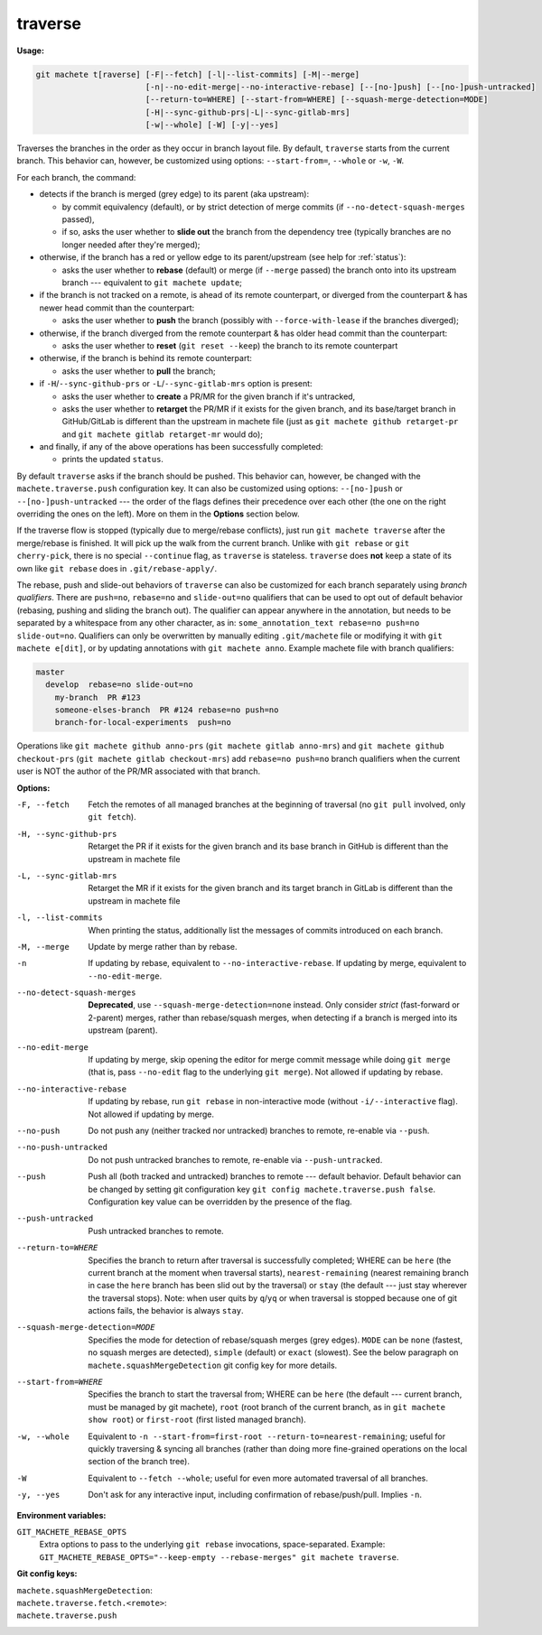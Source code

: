 .. raw:: html

    <style> .green {color:green} </style>
    <style> .grey {color:dimgrey} </style>
    <style> .red {color:red} </style>
    <style> .yellow {color:#FFBF00} </style>

.. role:: green
.. role:: grey
.. role:: red
.. role:: yellow

.. _traverse:

traverse
========
**Usage:**

.. code-block:: shell

    git machete t[raverse] [-F|--fetch] [-l|--list-commits] [-M|--merge]
                           [-n|--no-edit-merge|--no-interactive-rebase] [--[no-]push] [--[no-]push-untracked]
                           [--return-to=WHERE] [--start-from=WHERE] [--squash-merge-detection=MODE]
                           [-H|--sync-github-prs|-L|--sync-gitlab-mrs]
                           [-w|--whole] [-W] [-y|--yes]

Traverses the branches in the order as they occur in branch layout file.
By default, ``traverse`` starts from the current branch.
This behavior can, however, be customized using options: ``--start-from=``, ``--whole`` or ``-w``, ``-W``.

For each branch, the command:

* detects if the branch is merged (:grey:`grey` edge) to its parent (aka upstream):

  - by commit equivalency (default), or by strict detection of merge commits (if ``--no-detect-squash-merges`` passed),
  - if so, asks the user whether to **slide out** the branch from the dependency tree (typically branches are no longer needed after they're merged);

* otherwise, if the branch has a :red:`red` or :yellow:`yellow` edge to its parent/upstream (see help for :ref:`status`):

  - asks the user whether to **rebase** (default) or merge (if ``--merge`` passed) the branch onto into its upstream branch
    --- equivalent to ``git machete update``;

* if the branch is not tracked on a remote, is ahead of its remote counterpart, or diverged from the counterpart &
  has newer head commit than the counterpart:

  - asks the user whether to **push** the branch (possibly with ``--force-with-lease`` if the branches diverged);

* otherwise, if the branch diverged from the remote counterpart & has older head commit than the counterpart:

  - asks the user whether to **reset** (``git reset --keep``) the branch to its remote counterpart

* otherwise, if the branch is behind its remote counterpart:

  - asks the user whether to **pull** the branch;

* if ``-H``/``--sync-github-prs`` or ``-L``/``--sync-gitlab-mrs`` option is present:

  - asks the user whether to **create** a PR/MR for the given branch if it's untracked,

  - asks the user whether to **retarget** the PR/MR if it exists for the given branch,
    and its base/target branch in GitHub/GitLab is different than the upstream in machete file
    (just as ``git machete github retarget-pr`` and ``git machete gitlab retarget-mr`` would do);

* and finally, if any of the above operations has been successfully completed:

  - prints the updated ``status``.

By default ``traverse`` asks if the branch should be pushed. This behavior can, however, be changed with the ``machete.traverse.push`` configuration key.
It can also be customized using options: ``--[no-]push`` or ``--[no-]push-untracked`` --- the order of the flags defines their precedence over each other
(the one on the right overriding the ones on the left). More on them in the **Options** section below.

If the traverse flow is stopped (typically due to merge/rebase conflicts), just run ``git machete traverse`` after the merge/rebase is finished.
It will pick up the walk from the current branch.
Unlike with ``git rebase`` or ``git cherry-pick``, there is no special ``--continue`` flag, as ``traverse`` is stateless.
``traverse`` does **not** keep a state of its own like ``git rebase`` does in ``.git/rebase-apply/``.

The rebase, push and slide-out behaviors of ``traverse`` can also be customized for each branch separately using *branch qualifiers*.
There are ``push=no``, ``rebase=no`` and ``slide-out=no`` qualifiers that can be used to opt out of default behavior (rebasing, pushing and sliding the branch out).
The qualifier can appear anywhere in the annotation, but needs to be separated by a whitespace from any other character, as in: ``some_annotation_text rebase=no push=no slide-out=no``.
Qualifiers can only be overwritten by manually editing ``.git/machete`` file or modifying it with ``git machete e[dit]``, or by updating annotations with ``git machete anno``.
Example machete file with branch qualifiers:

.. code-block::

    master
      develop  rebase=no slide-out=no
        my-branch  PR #123
        someone-elses-branch  PR #124 rebase=no push=no
        branch-for-local-experiments  push=no

Operations like ``git machete github anno-prs`` (``git machete gitlab anno-mrs``)
and ``git machete github checkout-prs`` (``git machete gitlab checkout-mrs``) add ``rebase=no push=no`` branch qualifiers
when the current user is NOT the author of the PR/MR associated with that branch.


**Options:**

-F, --fetch                    Fetch the remotes of all managed branches at the beginning of traversal (no ``git pull`` involved, only ``git fetch``).

-H, --sync-github-prs          Retarget the PR if it exists for the given branch and its base branch in GitHub is different than the upstream in machete file

-L, --sync-gitlab-mrs          Retarget the MR if it exists for the given branch and its target branch in GitLab is different than the upstream in machete file

-l, --list-commits             When printing the status, additionally list the messages of commits introduced on each branch.

-M, --merge                    Update by merge rather than by rebase.

-n                             If updating by rebase, equivalent to ``--no-interactive-rebase``. If updating by merge, equivalent to ``--no-edit-merge``.

--no-detect-squash-merges      **Deprecated**, use ``--squash-merge-detection=none`` instead.
                               Only consider *strict* (fast-forward or 2-parent) merges, rather than rebase/squash merges,
                               when detecting if a branch is merged into its upstream (parent).

--no-edit-merge                If updating by merge, skip opening the editor for merge commit message while doing ``git merge``
                               (that is, pass ``--no-edit`` flag to the underlying ``git merge``). Not allowed if updating by rebase.

--no-interactive-rebase        If updating by rebase, run ``git rebase`` in non-interactive mode (without ``-i/--interactive`` flag).
                               Not allowed if updating by merge.

--no-push                      Do not push any (neither tracked nor untracked) branches to remote, re-enable via ``--push``.

--no-push-untracked            Do not push untracked branches to remote, re-enable via ``--push-untracked``.

--push                         Push all (both tracked and untracked) branches to remote --- default behavior. Default behavior can be changed
                               by setting git configuration key ``git config machete.traverse.push false``.
                               Configuration key value can be overridden by the presence of the flag.

--push-untracked               Push untracked branches to remote.

--return-to=WHERE              Specifies the branch to return after traversal is successfully completed;
                               WHERE can be ``here`` (the current branch at the moment when traversal starts), ``nearest-remaining``
                               (nearest remaining branch in case the ``here`` branch has been slid out by the traversal) or
                               ``stay`` (the default --- just stay wherever the traversal stops). Note: when user quits by ``q``/``yq``
                               or when traversal is stopped because one of git actions fails, the behavior is always ``stay``.

--squash-merge-detection=MODE  Specifies the mode for detection of rebase/squash merges (grey edges).
                               ``MODE`` can be ``none`` (fastest, no squash merges are detected), ``simple`` (default) or ``exact`` (slowest).
                               See the below paragraph on ``machete.squashMergeDetection`` git config key for more details.

--start-from=WHERE             Specifies the branch to start the traversal from; WHERE can be ``here``
                               (the default --- current branch, must be managed by git machete), ``root`` (root branch of the current branch,
                               as in ``git machete show root``) or ``first-root`` (first listed managed branch).

-w, --whole                    Equivalent to ``-n --start-from=first-root --return-to=nearest-remaining``;
                               useful for quickly traversing & syncing all branches (rather than doing more fine-grained operations on the
                               local section of the branch tree).

-W                             Equivalent to ``--fetch --whole``; useful for even more automated traversal of all branches.

-y, --yes                      Don't ask for any interactive input, including confirmation of rebase/push/pull. Implies ``-n``.

**Environment variables:**

``GIT_MACHETE_REBASE_OPTS``
    Extra options to pass to the underlying ``git rebase`` invocations, space-separated.
    Example: ``GIT_MACHETE_REBASE_OPTS="--keep-empty --rebase-merges" git machete traverse``.

**Git config keys:**

``machete.squashMergeDetection``:
    .. include:: git-config-keys/squashMergeDetection.rst

``machete.traverse.fetch.<remote>``:
    .. include:: git-config-keys/traverse_fetch_remote.rst

``machete.traverse.push``
    .. include:: git-config-keys/traverse_push.rst
